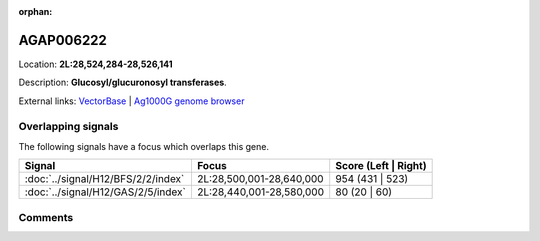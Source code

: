 :orphan:



AGAP006222
==========

Location: **2L:28,524,284-28,526,141**



Description: **Glucosyl/glucuronosyl transferases**.

External links:
`VectorBase <https://www.vectorbase.org/Anopheles_gambiae/Gene/Summary?g=AGAP006222>`_ |
`Ag1000G genome browser <https://www.malariagen.net/apps/ag1000g/phase1-AR3/index.html?genome_region=2L:28524284-28526141#genomebrowser>`_

Overlapping signals
-------------------

The following signals have a focus which overlaps this gene.

.. cssclass:: table-hover
.. csv-table::
    :widths: auto
    :header: Signal,Focus,Score (Left | Right)

    :doc:`../signal/H12/BFS/2/2/index`, "2L:28,500,001-28,640,000", 954 (431 | 523)
    :doc:`../signal/H12/GAS/2/5/index`, "2L:28,440,001-28,580,000", 80 (20 | 60)
    





Comments
--------


.. raw:: html

    <div id="disqus_thread"></div>
    <script>
    
    var disqus_config = function () {
        this.page.identifier = '/gene/{{ gene.id }}';
    };
    
    (function() { // DON'T EDIT BELOW THIS LINE
    var d = document, s = d.createElement('script');
    s.src = 'https://agam-selection-atlas.disqus.com/embed.js';
    s.setAttribute('data-timestamp', +new Date());
    (d.head || d.body).appendChild(s);
    })();
    </script>
    <noscript>Please enable JavaScript to view the <a href="https://disqus.com/?ref_noscript">comments.</a></noscript>



